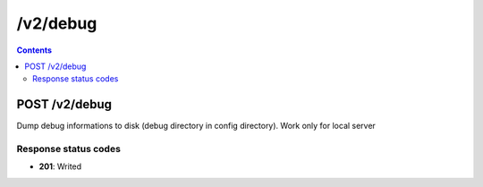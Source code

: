 /v2/debug
------------------------------------------------------------------------------------------------------------------------------------------

.. contents::

POST /v2/debug
~~~~~~~~~~~~~~~~~~~~~~~~~~~~~~~~~~~~~~~~~~~~~~~~~~~~~~~~~~~~~~~~~~~~~~~~~~~~~~~~~~~~~~~~~~~~~~~~~~~~~~~~~~~~~~~~~~~~~~~~~~~~~~~~~~~~~~~~~~~~~~~~~~~~~~~~~~~~~~
Dump debug informations to disk (debug directory in config directory). Work only for local server

Response status codes
**********************
- **201**: Writed

